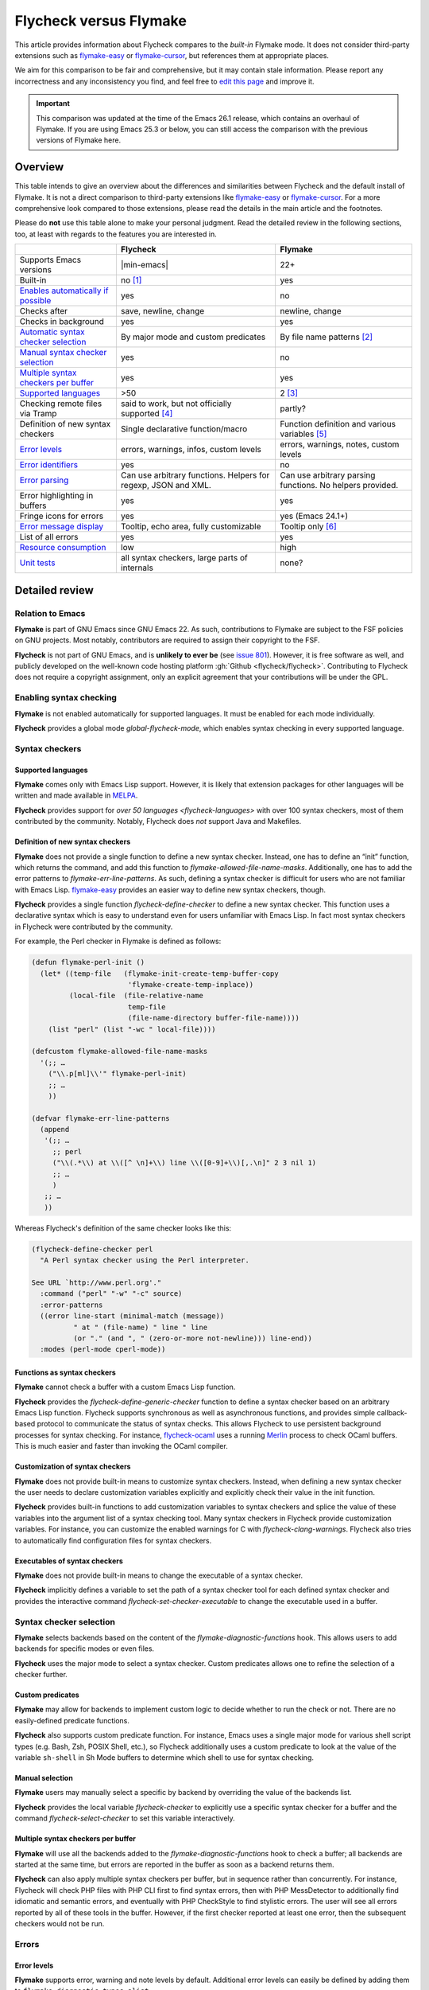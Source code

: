 .. _flycheck-versus-flymake:

=========================
 Flycheck versus Flymake
=========================

This article provides information about Flycheck compares to the *built-in*
Flymake mode.  It does not consider third-party extensions such as flymake-easy_
or flymake-cursor_, but references them at appropriate places.

We aim for this comparison to be fair and comprehensive, but it may contain
stale information.  Please report any incorrectness and any inconsistency you
find, and feel free to `edit this page`_ and improve it.

.. important::

   This comparison was updated at the time of the Emacs 26.1 release, which
   contains an overhaul of Flymake.  If you are using Emacs 25.3 or below, you
   can still access the comparison with the previous versions of Flymake here.

.. _flymake-easy: https://github.com/purcell/flymake-easy
.. _flymake-cursor: https://www.emacswiki.org/emacs/flymake-cursor.el
.. _edit this page: https://github.com/flycheck/flycheck/edit/master/doc/user/flycheck-versus-flymake.rst

Overview
========

This table intends to give an overview about the differences and similarities
between Flycheck and the default install of Flymake. It is not a direct
comparison to third-party extensions like flymake-easy_ or flymake-cursor_. For
a more comprehensive look compared to those extensions, please read the details
in the main article and the footnotes.

Please do **not** use this table alone to make your personal judgment.  Read the
detailed review in the following sections, too, at least with regards to the
features you are interested in.

.. first column should be link to the relevant section

+---------------------------+-----------------------+-----------------------+
|                           |Flycheck               |Flymake                |
+===========================+=======================+=======================+
|Supports Emacs versions    ||min-emacs|            |22+                    |
+---------------------------+-----------------------+-----------------------+
|Built-in                   |no [#]_                |yes                    |
+---------------------------+-----------------------+-----------------------+
|`Enables automatically if  |yes                    |no                     |
|possible <Enabling Syntax  |                       |                       |
|Checking_>`_               |                       |                       |
+---------------------------+-----------------------+-----------------------+
|Checks after               |save, newline, change  |newline, change        |
+---------------------------+-----------------------+-----------------------+
|Checks in background       |yes                    |yes                    |
+---------------------------+-----------------------+-----------------------+
|`Automatic syntax checker  |By major mode and      |By file name patterns  |
|selection <Syntax checker  |custom predicates      |[#]_                   |
|selection_>`_              |                       |                       |
+---------------------------+-----------------------+-----------------------+
|`Manual syntax checker     |yes                    |no                     |
|selection <Manual          |                       |                       |
|Selection_>`_              |                       |                       |
+---------------------------+-----------------------+-----------------------+
|`Multiple syntax checkers  |yes                    |yes                    |
|per buffer`_               |                       |                       |
+---------------------------+-----------------------+-----------------------+
|`Supported languages`_     |>50                    |2 [#]_                 |
|                           |                       |                       |
+---------------------------+-----------------------+-----------------------+
|Checking remote files      |said to work, but not  |partly?                |
|via Tramp                  |officially supported   |                       |
|                           |[#]_                   |                       |
+---------------------------+-----------------------+-----------------------+
|Definition of new          |Single declarative     |Function definition and|
|syntax checkers            |function/macro         |various variables [#]_ |
+---------------------------+-----------------------+-----------------------+
|`Error levels`_            |errors, warnings,      |errors, warnings,      |
|                           |infos, custom levels   |notes, custom levels   |
|                           |                       |                       |
+---------------------------+-----------------------+-----------------------+
|`Error identifiers`_       |yes                    |no                     |
+---------------------------+-----------------------+-----------------------+
|`Error parsing`_           |Can use arbitrary      |Can use arbitrary      |
|                           |functions.  Helpers for|parsing functions.  No |
|                           |regexp, JSON and XML.  |helpers provided.      |
+---------------------------+-----------------------+-----------------------+
|Error highlighting in      |yes                    |yes                    |
|buffers                    |                       |                       |
+---------------------------+-----------------------+-----------------------+
|Fringe icons for errors    |yes                    |yes (Emacs 24.1+)      |
+---------------------------+-----------------------+-----------------------+
|`Error message display`_   |Tooltip, echo area,    |Tooltip only [#]_      |
|                           |fully customizable     |                       |
+---------------------------+-----------------------+-----------------------+
|List of all errors         |yes                    |yes                    |
+---------------------------+-----------------------+-----------------------+
|`Resource consumption`_    |low                    |high                   |
+---------------------------+-----------------------+-----------------------+
|`Unit tests`_              |all syntax checkers,   |none?                  |
|                           |large parts of         |                       |
|                           |internals              |                       |
+---------------------------+-----------------------+-----------------------+

Detailed review
===============

Relation to Emacs
-----------------

**Flymake** is part of GNU Emacs since GNU Emacs 22.  As such, contributions to
Flymake are subject to the FSF policies on GNU projects.  Most notably,
contributors are required to assign their copyright to the FSF.

**Flycheck** is not part of GNU Emacs, and is **unlikely to ever be** (see
`issue 801`_).  However, it is free software as well, and publicly developed on
the well-known code hosting platform :gh:`Github <flycheck/flycheck>`.
Contributing to Flycheck does not require a copyright assignment, only an
explicit agreement that your contributions will be under the GPL.

.. _issue 801: https://github.com/flycheck/flycheck/issues/801

Enabling syntax checking
------------------------

**Flymake** is not enabled automatically for supported languages.  It must be
enabled for each mode individually.

**Flycheck** provides a global mode `global-flycheck-mode`, which enables syntax
checking in every supported language.

Syntax checkers
---------------

Supported languages
~~~~~~~~~~~~~~~~~~~

**Flymake** comes only with Emacs Lisp support.  However, it is likely that
extension packages for other languages will be written and made available in
MELPA_.

**Flycheck** provides support for `over 50 languages <flycheck-languages>` with
over 100 syntax checkers, most of them contributed by the community.  Notably,
Flycheck does *not* support Java and Makefiles.

.. _Flymake page: https://www.emacswiki.org/emacs/FlyMake
.. _MELPA: http://melpa.org/

Definition of new syntax checkers
~~~~~~~~~~~~~~~~~~~~~~~~~~~~~~~~~

**Flymake** does not provide a single function to define a new syntax checker.
Instead, one has to define an “init” function, which returns the command, and
add this function to `flymake-allowed-file-name-masks`.  Additionally, one has
to add the error patterns to `flymake-err-line-patterns`.  As such, defining a
syntax checker is difficult for users who are not familiar with Emacs Lisp.
flymake-easy_ provides an easier way to define new syntax checkers, though.

**Flycheck** provides a single function `flycheck-define-checker` to define a
new syntax checker.  This function uses a declarative syntax which is easy to
understand even for users unfamiliar with Emacs Lisp.  In fact most syntax
checkers in Flycheck were contributed by the community.

For example, the Perl checker in Flymake is defined as follows:

.. code-block:: elisp

   (defun flymake-perl-init ()
     (let* ((temp-file   (flymake-init-create-temp-buffer-copy
                          'flymake-create-temp-inplace))
            (local-file  (file-relative-name
                          temp-file
                          (file-name-directory buffer-file-name))))
       (list "perl" (list "-wc " local-file))))

   (defcustom flymake-allowed-file-name-masks
     '(;; …
       ("\\.p[ml]\\'" flymake-perl-init)
       ;; …
       ))

   (defvar flymake-err-line-patterns
     (append
      '(;; …
        ;; perl
        ("\\(.*\\) at \\([^ \n]+\\) line \\([0-9]+\\)[,.\n]" 2 3 nil 1)
        ;; …
        )
      ;; …
      ))

Whereas Flycheck's definition of the same checker looks like this:

.. code-block:: elisp

   (flycheck-define-checker perl
     "A Perl syntax checker using the Perl interpreter.

   See URL `http://www.perl.org'."
     :command ("perl" "-w" "-c" source)
     :error-patterns
     ((error line-start (minimal-match (message))
             " at " (file-name) " line " line
             (or "." (and ", " (zero-or-more not-newline))) line-end))
     :modes (perl-mode cperl-mode))

Functions as syntax checkers
~~~~~~~~~~~~~~~~~~~~~~~~~~~~

**Flymake** cannot check a buffer with a custom Emacs Lisp function.

**Flycheck** provides the `flycheck-define-generic-checker` function to define a
syntax checker based on an arbitrary Emacs Lisp function.  Flycheck supports
synchronous as well as asynchronous functions, and provides simple
callback-based protocol to communicate the status of syntax checks.  This allows
Flycheck to use persistent background processes for syntax checking.  For
instance, flycheck-ocaml_ uses a running Merlin_ process to check OCaml buffers.
This is much easier and faster than invoking the OCaml compiler.

.. _flycheck-ocaml: https://github.com/flycheck/flycheck-ocaml
.. _Merlin: https://github.com/ocaml/merlin

Customization of syntax checkers
~~~~~~~~~~~~~~~~~~~~~~~~~~~~~~~~

**Flymake** does not provide built-in means to customize syntax checkers.
Instead, when defining a new syntax checker the user needs to declare
customization variables explicitly and explicitly check their value in the init
function.

**Flycheck** provides built-in functions to add customization variables to
syntax checkers and splice the value of these variables into the argument list
of a syntax checking tool.  Many syntax checkers in Flycheck provide
customization variables.  For instance, you can customize the enabled warnings
for C with `flycheck-clang-warnings`.  Flycheck also tries to automatically find
configuration files for syntax checkers.

Executables of syntax checkers
~~~~~~~~~~~~~~~~~~~~~~~~~~~~~~

**Flymake** does not provide built-in means to change the executable of a syntax
checker.

**Flycheck** implicitly defines a variable to set the path of a syntax checker
tool for each defined syntax checker and provides the interactive command
`flycheck-set-checker-executable` to change the executable used in a buffer.

Syntax checker selection
------------------------

**Flymake** selects backends based on the content of the
`flymake-diagnostic-functions` hook.  This allows users to add backends for
specific modes or even files.

**Flycheck** uses the major mode to select a syntax checker.  Custom predicates
allows one to refine the selection of a checker further.

Custom predicates
~~~~~~~~~~~~~~~~~

**Flymake** may allow for backends to implement custom logic to decide whether
to run the check or not.  There are no easily-defined predicate functions.

**Flycheck** also supports custom predicate function.  For instance, Emacs uses
a single major mode for various shell script types (e.g. Bash, Zsh, POSIX Shell,
etc.), so Flycheck additionally uses a custom predicate to look at the value of
the variable ``sh-shell`` in Sh Mode buffers to determine which shell to use for
syntax checking.

Manual selection
~~~~~~~~~~~~~~~~

**Flymake** users may manually select a specific by backend by overriding the
value of the backends list.

**Flycheck** provides the local variable `flycheck-checker` to explicitly use a
specific syntax checker for a buffer and the command `flycheck-select-checker`
to set this variable interactively.

Multiple syntax checkers per buffer
~~~~~~~~~~~~~~~~~~~~~~~~~~~~~~~~~~~

**Flymake** will use all the backends added to the
`flymake-diagnostic-functions` hook to check a buffer; all backends are started
at the same time, but errors are reported in the buffer as soon as a backend
returns them.

**Flycheck** can also apply multiple syntax checkers per buffer, but in sequence
rather than concurrently.  For instance, Flycheck will check PHP files with PHP
CLI first to find syntax errors, then with PHP MessDetector to additionally find
idiomatic and semantic errors, and eventually with PHP CheckStyle to find
stylistic errors.  The user will see all errors reported by all of these tools
in the buffer.  However, if the first checker reported at least one error, then
the subsequent checkers would not be run.

Errors
------

Error levels
~~~~~~~~~~~~

**Flymake** supports error, warning and note levels by default.  Additional
error levels can easily be defined by adding them to
``flymake-diagnostic-types-alist``.

**Flycheck** supports error, warning and info messages.  Flycheck allows you to
define new error levels for use in custom syntax checkers with
`flycheck-define-error-level`.

Error identifiers
~~~~~~~~~~~~~~~~~

**Flymake** does not support unique identifiers for different kinds of errors.

**Flycheck** supports unique identifiers for different kinds of errors, if a
syntax checker provides these.  The identifiers appear in the error list and in
error display, and can be copied independently, for instance for use in an
inline suppression comment or to search the web for a particular kind of error.
Some checkers can also provide more detailed error explanations based on these
error identifiers.

Error parsing
~~~~~~~~~~~~~

**Flymake** lets backend choose how they want to parse error messages from
tools.  There are no built-in helpers for defining error patterns, or for
parsing JSON or XML formats.

**Flycheck** can use regular expressions as well as custom parsing functions.
The preferred way to define a checker is to use the ``rx`` syntax, extended with
custom forms for readable error patterns.  Flycheck includes some ready-to-use
parsing functions for well-known output formats, such as Checkstyle XML.

Error message display
~~~~~~~~~~~~~~~~~~~~~

In GUI frames, **Flymake** shows error messages in a tool tip, if the user
hovers the mouse over an error location.  It does not provide means to show
error messages in a TTY frame, or with the keyboard only.

The third-party library flymake-cursor_ shows Flymake error messages at point
in the echo area, by overriding internal Flymake functions.

**Flycheck** shows error message tool tips as well, but also displays error
messages in the echo area, if the point is at an error location.  This feature
is fully customizable via `flycheck-display-errors-function`, with several
`extensions <flycheck-extensions>` already using that functionality.

Resource consumption
--------------------

Syntax checking
~~~~~~~~~~~~~~~

**Flymake** starts a syntax check after every change, regardless of whether the
buffer is visible in a window or not.  It does not limit the number of
concurrent syntax checks.  As such, Flymake starts many concurrent syntax
checks when many buffers are changed at the same time (e.g. after a VCS revert),
which is known to freeze Emacs temporarily.

**Flycheck** does not conduct syntax checks in buffers which are not visible in
any window.  Instead it defers syntax checks in such buffers until after the
buffer is visible again.  Hence, Flycheck does only start as many concurrent
syntax checks as there are visible windows in the current Emacs session.

Checking for changes
~~~~~~~~~~~~~~~~~~~~

**Flymake** uses a *separate* timer (in ``flymake-timer``) to periodically check
for changes in each buffer.  These timers run even if the corresponding buffers
do not change.  This is known to cause considerable CPU load with many open
buffers.

**Flycheck** does not use timers at all to check for changes.  Instead it
registers a handler for Emacs' built-in ``after-change-functions`` hook which is
run after changes to the buffer.  This handler is only invoked when the buffer
actually changed and starts a one-shot timer to delay the syntax check until the
editing stopped for a short time, to save resources and avoid checking
half-finished editing.

Unit tests
----------

**Flymake** does not appear to have a test suite at all.

**Flycheck** has unit tests for all built-in syntax checkers, and for large
parts of the underlying machinery and API.  Contributed syntax checkers are
required to have test cases.  A subset of the test suite is continuously run on
`Travis CI`_.

.. _Travis CI: https://travis-ci.org/flycheck/flycheck

.. rubric:: Footnotes

.. [#] Flycheck is **unlikely to ever become part of Emacs**, see `issue 801`_.

.. [#] The 3rd party library flymake-easy_ allows to use syntax checkers per
       major mode.

.. [#] However, the `Flymake page`_ in the EmacsWiki provides recipes for many
       other languages, although of varying quality.  Furthermore, the popular
       ELPA archive MELPA provides many packages which add more languages to
       Flymake.

.. [#] See for instance `this comment`_.

       .. _this comment: https://github.com/flycheck/flycheck/issues/883#issuecomment-188248824

.. [#] `flymake-easy`_ provides a function to define a new syntax checker, which
       sets all required variables at once.

.. [#] `flymake-easy`_ **overrides** internal functions of Flymake to add
       support for multiline error messages.

.. [#] The 3rd party library `flymake-cursor`_ shows Flymake error messages at
       point in the echo area.
